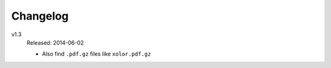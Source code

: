 .. Copyright © 2014 Martin Ueding <dev@martin-ueding.de>

Changelog
=========

v1.3
    Released: 2014-06-02

    - Also find ``.pdf.gz`` files like ``xolor.pdf.gz``
